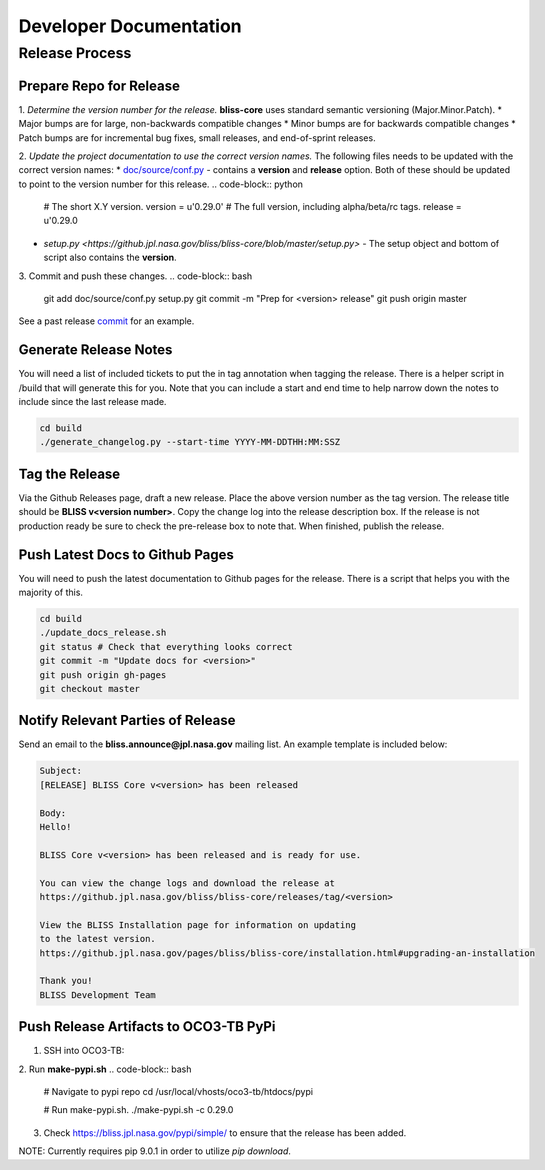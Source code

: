 Developer Documentation
=======================

Release Process
---------------

Prepare Repo for Release
^^^^^^^^^^^^^^^^^^^^^^^^

1. *Determine the version number for the release.* **bliss-core** uses standard semantic versioning (Major.Minor.Patch).
* Major bumps are for large, non-backwards compatible changes
* Minor bumps are for backwards compatible changes
* Patch bumps are for incremental bug fixes, small releases, and end-of-sprint releases.

2. *Update the project documentation to use the correct version names.* The following files needs to be updated with the correct version names: 
* `doc/source/conf.py <https://github.jpl.nasa.gov/bliss/bliss-core/blob/master/doc/source/conf.py>`_ - contains a **version** and **release** option. Both of these should be updated to point to the version number for this release. 
.. code-block:: python
    # The short X.Y version.
    version = u'0.29.0'
    # The full version, including alpha/beta/rc tags.
    release = u'0.29.0

* `setup.py <https://github.jpl.nasa.gov/bliss/bliss-core/blob/master/setup.py>` - The setup object and bottom of script also contains the **version**.
.. code-block:: python
   setup(
       name = 'bliss-core',
       version = '0.29.0'
       .
       .
   )

3. Commit and push these changes.
.. code-block:: bash
   git add doc/source/conf.py setup.py
   git commit -m "Prep for <version> release"
   git push origin master

See a past release `commit <https://github.jpl.nasa.gov/bliss/bliss-core/commit/0503789dadfcfdeec450fd3cf3165f7bcfe05bfb>`_ for an example.

Generate Release Notes
^^^^^^^^^^^^^^^^^^^^^^

You will need a list of included tickets to put the in tag annotation when tagging the release. There is a helper script in /build that will generate this for you. Note that you can include a start and end time to help narrow down the notes to include since the last release made.

.. code-block:: bash

   cd build
   ./generate_changelog.py --start-time YYYY-MM-DDTHH:MM:SSZ

Tag the Release
^^^^^^^^^^^^^^^

Via the Github Releases page, draft a new release. Place the above version number as the tag version. The release title should be **BLISS v<version number>**. Copy the change log into the release description box. If the release is not production ready be sure to check the pre-release box to note that. When finished, publish the release.

Push Latest Docs to Github Pages
^^^^^^^^^^^^^^^^^^^^^^^^^^^^^^^^

You will need to push the latest documentation to Github pages for the release. There is a script that helps you with the majority of this.

.. code-block:: bash

   cd build
   ./update_docs_release.sh
   git status # Check that everything looks correct
   git commit -m "Update docs for <version>"
   git push origin gh-pages
   git checkout master

Notify Relevant Parties of Release
^^^^^^^^^^^^^^^^^^^^^^^^^^^^^^^^^^

Send an email to the **bliss.announce@jpl.nasa.gov** mailing list. An example template is included below:

.. code-block:: none
   
   Subject:
   [RELEASE] BLISS Core v<version> has been released
   
   Body:
   Hello!
   
   BLISS Core v<version> has been released and is ready for use.
   
   You can view the change logs and download the release at
   https://github.jpl.nasa.gov/bliss/bliss-core/releases/tag/<version>

   View the BLISS Installation page for information on updating
   to the latest version.
   https://github.jpl.nasa.gov/pages/bliss/bliss-core/installation.html#upgrading-an-installation
   
   Thank you!
   BLISS Development Team

Push Release Artifacts to OCO3-TB PyPi
^^^^^^^^^^^^^^^^^^^^^^^^^^^^^^^^^^^^^^

1. SSH into OCO3-TB:

2. Run **make-pypi.sh**
.. code-block:: bash
   # Navigate to pypi repo
   cd /usr/local/vhosts/oco3-tb/htdocs/pypi
   
   # Run make-pypi.sh.
   ./make-pypi.sh -c 0.29.0

3. Check https://bliss.jpl.nasa.gov/pypi/simple/ to ensure that the release has been added.

NOTE: Currently requires pip 9.0.1 in order to utilize `pip download`.
